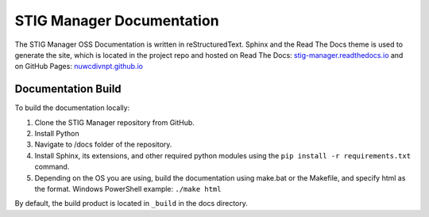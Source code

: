 .. _documentation:


STIG Manager Documentation
########################################


The STIG Manager OSS Documentation is written in reStructuredText. Sphinx and the Read The Docs theme is used to generate the site, which is located in the project repo and hosted on Read The Docs: `stig-manager.readthedocs.io <https://stig-manager.readthedocs.io/>`_ and on GitHub Pages: `nuwcdivnpt.github.io <https://nuwcdivnpt.github.io/stig-manager/#/>`_


Documentation Build
----------------------

To build the documentation locally:

#. Clone the STIG Manager repository from GitHub.
#. Install Python
#. Navigate to /docs folder of the repository. 
#. Install Sphinx, its extensions, and other required python modules using the ``pip install -r requirements.txt`` command.
#. Depending on the OS you are using, build the documentation using make.bat or the Makefile, and specify html as the format. Windows PowerShell example: ``./make html``

By default, the build product is located in ``_build`` in the docs directory. 





